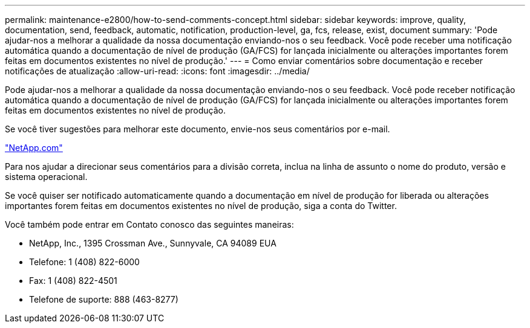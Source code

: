 ---
permalink: maintenance-e2800/how-to-send-comments-concept.html 
sidebar: sidebar 
keywords: improve, quality, documentation, send, feedback, automatic, notification, production-level, ga, fcs, release, exist, document 
summary: 'Pode ajudar-nos a melhorar a qualidade da nossa documentação enviando-nos o seu feedback. Você pode receber uma notificação automática quando a documentação de nível de produção (GA/FCS) for lançada inicialmente ou alterações importantes forem feitas em documentos existentes no nível de produção.' 
---
= Como enviar comentários sobre documentação e receber notificações de atualização
:allow-uri-read: 
:icons: font
:imagesdir: ../media/


[role="lead"]
Pode ajudar-nos a melhorar a qualidade da nossa documentação enviando-nos o seu feedback. Você pode receber notificação automática quando a documentação de nível de produção (GA/FCS) for lançada inicialmente ou alterações importantes forem feitas em documentos existentes no nível de produção.

Se você tiver sugestões para melhorar este documento, envie-nos seus comentários por e-mail.

link:mailto:doccomments@netapp.com["NetApp.com"]

Para nos ajudar a direcionar seus comentários para a divisão correta, inclua na linha de assunto o nome do produto, versão e sistema operacional.

Se você quiser ser notificado automaticamente quando a documentação em nível de produção for liberada ou alterações importantes forem feitas em documentos existentes no nível de produção, siga a conta do Twitter.

Você também pode entrar em Contato conosco das seguintes maneiras:

* NetApp, Inc., 1395 Crossman Ave., Sunnyvale, CA 94089 EUA
* Telefone: 1 (408) 822-6000
* Fax: 1 (408) 822-4501
* Telefone de suporte: 888 (463-8277)


